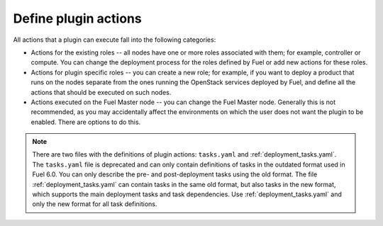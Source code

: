 
.. _define-plugin-actions:

Define plugin actions
---------------------

All actions that a plugin can execute fall into the following categories:

* Actions for the existing roles -- all nodes have one or more roles
  associated with them; for example, controller or compute. You can
  change the deployment process for the roles defined by Fuel or add
  new actions for these roles.

* Actions for plugin specific roles -- you can create a new role; for
  example, if you want to deploy a product that runs on the nodes separate
  from the ones running the OpenStack services deployed by Fuel,
  and define all the actions that should be executed on such nodes.

* Actions executed on the Fuel Master node -- you can change the Fuel Master
  node. Generally this is not recommended, as you may accidentally affect
  the environments on which the user does not want the plugin to be enabled.
  There are options to do this.

.. note:: There are two files with the definitions of plugin actions:
          ``tasks.yaml`` and :ref:`deployment_tasks.yaml`.
          The ``tasks.yaml`` file is deprecated and can only contain
          definitions of tasks in the outdated format used in Fuel 6.0.
          You can only describe the pre- and post-deployment tasks using
          the old format.
          The file :ref:`deployment_tasks.yaml` can contain tasks in the same old
          format, but also tasks in the new format, which supports the main
          deployment tasks and task dependencies.
          Use :ref:`deployment_tasks.yaml` and only the new format for all task
          definitions.
